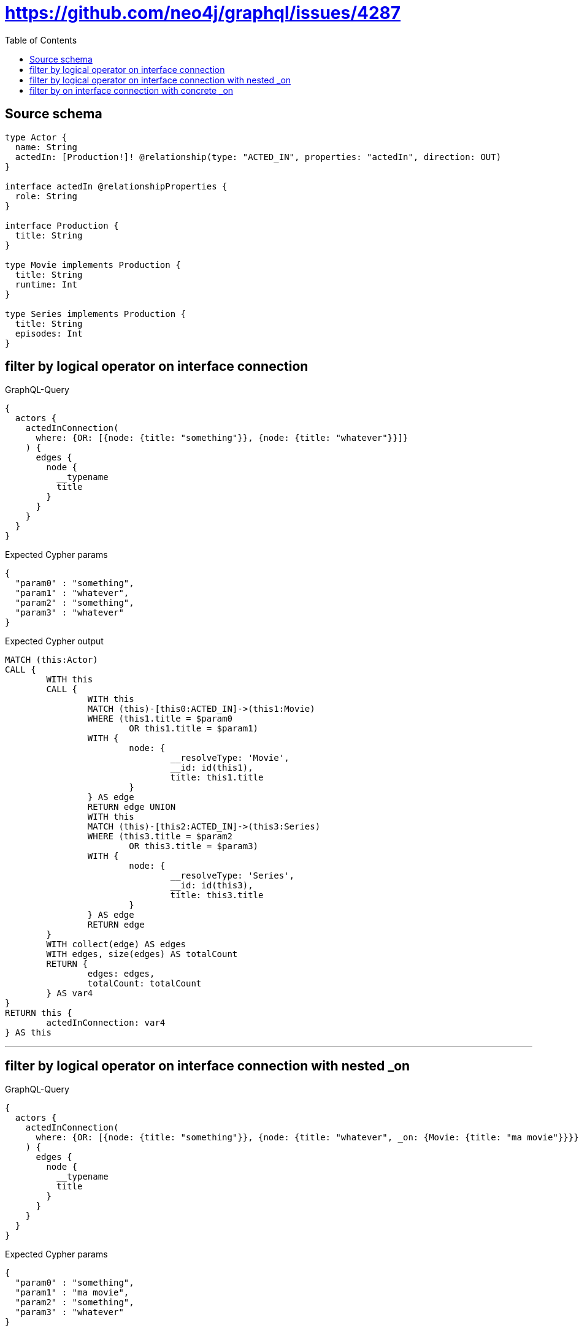 :toc:

= https://github.com/neo4j/graphql/issues/4287

== Source schema

[source,graphql,schema=true]
----
type Actor {
  name: String
  actedIn: [Production!]! @relationship(type: "ACTED_IN", properties: "actedIn", direction: OUT)
}

interface actedIn @relationshipProperties {
  role: String
}

interface Production {
  title: String
}

type Movie implements Production {
  title: String
  runtime: Int
}

type Series implements Production {
  title: String
  episodes: Int
}
----

== filter by logical operator on interface connection

.GraphQL-Query
[source,graphql]
----
{
  actors {
    actedInConnection(
      where: {OR: [{node: {title: "something"}}, {node: {title: "whatever"}}]}
    ) {
      edges {
        node {
          __typename
          title
        }
      }
    }
  }
}
----

.Expected Cypher params
[source,json]
----
{
  "param0" : "something",
  "param1" : "whatever",
  "param2" : "something",
  "param3" : "whatever"
}
----

.Expected Cypher output
[source,cypher]
----
MATCH (this:Actor)
CALL {
	WITH this
	CALL {
		WITH this
		MATCH (this)-[this0:ACTED_IN]->(this1:Movie)
		WHERE (this1.title = $param0
			OR this1.title = $param1)
		WITH {
			node: {
				__resolveType: 'Movie',
				__id: id(this1),
				title: this1.title
			}
		} AS edge
		RETURN edge UNION
		WITH this
		MATCH (this)-[this2:ACTED_IN]->(this3:Series)
		WHERE (this3.title = $param2
			OR this3.title = $param3)
		WITH {
			node: {
				__resolveType: 'Series',
				__id: id(this3),
				title: this3.title
			}
		} AS edge
		RETURN edge
	}
	WITH collect(edge) AS edges
	WITH edges, size(edges) AS totalCount
	RETURN {
		edges: edges,
		totalCount: totalCount
	} AS var4
}
RETURN this {
	actedInConnection: var4
} AS this
----

'''

== filter by logical operator on interface connection with nested _on

.GraphQL-Query
[source,graphql]
----
{
  actors {
    actedInConnection(
      where: {OR: [{node: {title: "something"}}, {node: {title: "whatever", _on: {Movie: {title: "ma movie"}}}}]}
    ) {
      edges {
        node {
          __typename
          title
        }
      }
    }
  }
}
----

.Expected Cypher params
[source,json]
----
{
  "param0" : "something",
  "param1" : "ma movie",
  "param2" : "something",
  "param3" : "whatever"
}
----

.Expected Cypher output
[source,cypher]
----
MATCH (this:Actor)
CALL {
	WITH this
	CALL {
		WITH this
		MATCH (this)-[this0:ACTED_IN]->(this1:Movie)
		WHERE (this1.title = $param0
			OR this1.title = $param1)
		WITH {
			node: {
				__resolveType: 'Movie',
				__id: id(this1),
				title: this1.title
			}
		} AS edge
		RETURN edge UNION
		WITH this
		MATCH (this)-[this2:ACTED_IN]->(this3:Series)
		WHERE (this3.title = $param2
			OR this3.title = $param3)
		WITH {
			node: {
				__resolveType: 'Series',
				__id: id(this3),
				title: this3.title
			}
		} AS edge
		RETURN edge
	}
	WITH collect(edge) AS edges
	WITH edges, size(edges) AS totalCount
	RETURN {
		edges: edges,
		totalCount: totalCount
	} AS var4
}
RETURN this {
	actedInConnection: var4
} AS this
----

'''

== filter by on interface connection with concrete _on

.GraphQL-Query
[source,graphql]
----
{
  actors {
    actedInConnection(where: {node: {_on: {Movie: {title: "something"}}}}) {
      edges {
        node {
          __typename
          title
        }
      }
    }
  }
}
----

.Expected Cypher params
[source,json]
----
{
  "param0" : "something"
}
----

.Expected Cypher output
[source,cypher]
----
MATCH (this:Actor)
CALL {
	WITH this
	CALL {
		WITH this
		MATCH (this)-[this0:ACTED_IN]->(this1:Movie)
		WHERE this1.title = $param0
		WITH {
			node: {
				__resolveType: 'Movie',
				__id: id(this1),
				title: this1.title
			}
		} AS edge
		RETURN edge
	}
	WITH collect(edge) AS edges
	WITH edges, size(edges) AS totalCount
	RETURN {
		edges: edges,
		totalCount: totalCount
	} AS var2
}
RETURN this {
	actedInConnection: var2
} AS this
----

'''

